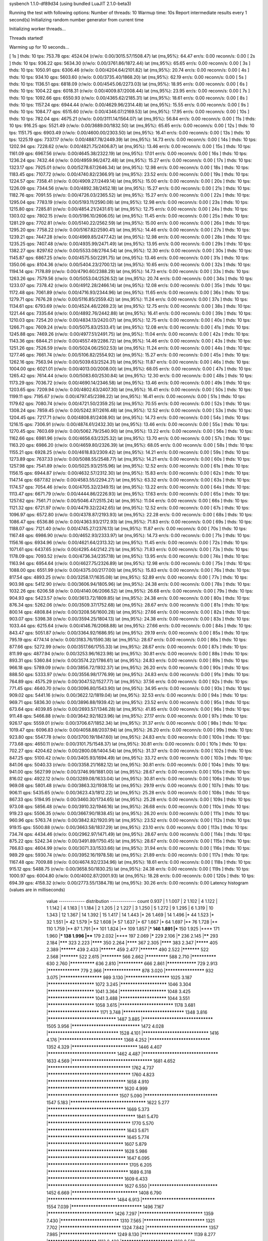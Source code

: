 sysbench 1.1.0-df89d34 (using bundled LuaJIT 2.1.0-beta3)

Running the test with following options:
Number of threads: 10
Warmup time: 10s
Report intermediate results every 1 second(s)
Initializing random number generator from current time


Initializing worker threads...

Threads started!

Warming up for 10 seconds...

[ 1s ] thds: 10 tps: 753.78 qps: 4524.04 (r/w/o: 0.00/3015.57/1508.47) lat (ms,95%): 64.47 err/s: 0.00 reconn/s: 0.00
[ 2s ] thds: 10 tps: 936.22 qps: 5634.30 (r/w/o: 0.00/3761.86/1872.44) lat (ms,95%): 65.65 err/s: 0.00 reconn/s: 0.00
[ 3s ] thds: 10 tps: 1050.91 qps: 6306.46 (r/w/o: 0.00/4204.64/2101.82) lat (ms,95%): 20.74 err/s: 0.00 reconn/s: 0.00
[ 4s ] thds: 10 tps: 934.10 qps: 5603.60 (r/w/o: 0.00/3735.40/1868.20) lat (ms,95%): 62.19 err/s: 0.00 reconn/s: 0.00
[ 5s ] thds: 10 tps: 1136.51 qps: 6818.09 (r/w/o: 0.00/4545.06/2273.03) lat (ms,95%): 18.95 err/s: 0.00 reconn/s: 0.00
[ 6s ] thds: 10 tps: 1004.22 qps: 6018.31 (r/w/o: 0.00/4009.87/2008.44) lat (ms,95%): 23.95 err/s: 0.00 reconn/s: 0.00
[ 7s ] thds: 10 tps: 1092.66 qps: 6550.93 (r/w/o: 0.00/4365.62/2185.31) lat (ms,95%): 18.61 err/s: 0.00 reconn/s: 0.00
[ 8s ] thds: 10 tps: 1157.24 qps: 6944.44 (r/w/o: 0.00/4629.96/2314.48) lat (ms,95%): 15.55 err/s: 0.00 reconn/s: 0.00
[ 9s ] thds: 10 tps: 1084.77 qps: 6515.60 (r/w/o: 0.00/4346.07/2169.53) lat (ms,95%): 17.95 err/s: 0.00 reconn/s: 0.00
[ 10s ] thds: 10 tps: 782.04 qps: 4675.21 (r/w/o: 0.00/3111.14/1564.07) lat (ms,95%): 56.84 err/s: 0.00 reconn/s: 0.00
[ 11s ] thds: 10 tps: 916.25 qps: 5521.49 (r/w/o: 0.00/3689.00/1832.50) lat (ms,95%): 65.65 err/s: 0.00 reconn/s: 0.00
[ 12s ] thds: 10 tps: 1151.75 qps: 6903.49 (r/w/o: 0.00/4600.00/2303.50) lat (ms,95%): 16.41 err/s: 0.00 reconn/s: 0.00
[ 13s ] thds: 10 tps: 1225.19 qps: 7337.17 (r/w/o: 0.00/4887.78/2449.39) lat (ms,95%): 14.73 err/s: 0.00 reconn/s: 0.00
[ 14s ] thds: 10 tps: 1202.94 qps: 7228.62 (r/w/o: 0.00/4821.75/2406.87) lat (ms,95%): 13.46 err/s: 0.00 reconn/s: 0.00
[ 15s ] thds: 10 tps: 1161.09 qps: 6967.56 (r/w/o: 0.00/4645.38/2322.19) lat (ms,95%): 17.01 err/s: 0.00 reconn/s: 0.00
[ 16s ] thds: 10 tps: 1236.24 qps: 7432.44 (r/w/o: 0.00/4959.96/2472.48) lat (ms,95%): 15.27 err/s: 0.00 reconn/s: 0.00
[ 17s ] thds: 10 tps: 1323.17 qps: 7925.01 (r/w/o: 0.00/5278.67/2646.34) lat (ms,95%): 12.98 err/s: 0.00 reconn/s: 0.00
[ 18s ] thds: 10 tps: 1183.45 qps: 7107.72 (r/w/o: 0.00/4740.82/2366.91) lat (ms,95%): 23.52 err/s: 0.00 reconn/s: 0.00
[ 19s ] thds: 10 tps: 1224.57 qps: 7358.41 (r/w/o: 0.00/4909.27/2449.14) lat (ms,95%): 15.00 err/s: 0.00 reconn/s: 0.00
[ 20s ] thds: 10 tps: 1226.09 qps: 7344.56 (r/w/o: 0.00/4892.38/2452.18) lat (ms,95%): 15.27 err/s: 0.00 reconn/s: 0.00
[ 21s ] thds: 10 tps: 1182.76 qps: 7091.55 (r/w/o: 0.00/4726.03/2365.52) lat (ms,95%): 15.27 err/s: 0.00 reconn/s: 0.00
[ 22s ] thds: 10 tps: 1295.04 qps: 7783.19 (r/w/o: 0.00/5193.11/2590.08) lat (ms,95%): 12.98 err/s: 0.00 reconn/s: 0.00
[ 23s ] thds: 10 tps: 1215.80 qps: 7285.81 (r/w/o: 0.00/4854.21/2431.61) lat (ms,95%): 12.75 err/s: 0.00 reconn/s: 0.00
[ 24s ] thds: 10 tps: 1303.02 qps: 7802.15 (r/w/o: 0.00/5196.10/2606.05) lat (ms,95%): 11.45 err/s: 0.00 reconn/s: 0.00
[ 25s ] thds: 10 tps: 1281.29 qps: 7702.81 (r/w/o: 0.00/5140.22/2562.59) lat (ms,95%): 15.00 err/s: 0.00 reconn/s: 0.00
[ 26s ] thds: 10 tps: 1295.20 qps: 7758.22 (r/w/o: 0.00/5167.82/2590.41) lat (ms,95%): 14.46 err/s: 0.00 reconn/s: 0.00
[ 27s ] thds: 10 tps: 1239.21 qps: 7447.28 (r/w/o: 0.00/4969.85/2477.42) lat (ms,95%): 12.98 err/s: 0.00 reconn/s: 0.00
[ 28s ] thds: 10 tps: 1235.25 qps: 7407.48 (r/w/o: 0.00/4935.99/2471.49) lat (ms,95%): 13.95 err/s: 0.00 reconn/s: 0.00
[ 29s ] thds: 10 tps: 1382.27 qps: 8297.62 (r/w/o: 0.00/5533.08/2764.54) lat (ms,95%): 12.30 err/s: 0.00 reconn/s: 0.00
[ 30s ] thds: 10 tps: 1145.87 qps: 6867.25 (r/w/o: 0.00/4575.50/2291.75) lat (ms,95%): 13.46 err/s: 0.00 reconn/s: 0.00
[ 31s ] thds: 10 tps: 1350.06 qps: 8104.36 (r/w/o: 0.00/5404.23/2700.12) lat (ms,95%): 10.65 err/s: 0.00 reconn/s: 0.00
[ 32s ] thds: 10 tps: 1194.14 qps: 7178.89 (r/w/o: 0.00/4790.60/2388.29) lat (ms,95%): 14.73 err/s: 0.00 reconn/s: 0.00
[ 33s ] thds: 10 tps: 1263.26 qps: 7579.56 (r/w/o: 0.00/5053.04/2526.52) lat (ms,95%): 20.74 err/s: 0.00 reconn/s: 0.00
[ 34s ] thds: 10 tps: 1233.07 qps: 7378.42 (r/w/o: 0.00/4912.28/2466.14) lat (ms,95%): 12.08 err/s: 0.00 reconn/s: 0.00
[ 35s ] thds: 10 tps: 1172.48 qps: 7061.89 (r/w/o: 0.00/4716.93/2344.96) lat (ms,95%): 11.65 err/s: 0.00 reconn/s: 0.00
[ 36s ] thds: 10 tps: 1279.71 qps: 7676.28 (r/w/o: 0.00/5116.85/2559.42) lat (ms,95%): 11.24 err/s: 0.00 reconn/s: 0.00
[ 37s ] thds: 10 tps: 1134.61 qps: 6793.69 (r/w/o: 0.00/4524.46/2269.23) lat (ms,95%): 12.75 err/s: 0.00 reconn/s: 0.00
[ 38s ] thds: 10 tps: 1221.44 qps: 7335.64 (r/w/o: 0.00/4892.76/2442.88) lat (ms,95%): 16.41 err/s: 0.00 reconn/s: 0.00
[ 39s ] thds: 10 tps: 1210.03 qps: 7254.20 (r/w/o: 0.00/4834.13/2420.07) lat (ms,95%): 12.75 err/s: 0.00 reconn/s: 0.00
[ 40s ] thds: 10 tps: 1266.71 qps: 7609.24 (r/w/o: 0.00/5075.83/2533.41) lat (ms,95%): 12.08 err/s: 0.00 reconn/s: 0.00
[ 41s ] thds: 10 tps: 1245.88 qps: 7469.26 (r/w/o: 0.00/4977.51/2491.75) lat (ms,95%): 11.04 err/s: 0.00 reconn/s: 0.00
[ 42s ] thds: 10 tps: 1143.36 qps: 6844.21 (r/w/o: 0.00/4557.49/2286.72) lat (ms,95%): 14.46 err/s: 0.00 reconn/s: 0.00
[ 43s ] thds: 10 tps: 1251.26 qps: 7526.59 (r/w/o: 0.00/5024.06/2502.53) lat (ms,95%): 11.24 err/s: 0.00 reconn/s: 0.00
[ 44s ] thds: 10 tps: 1277.46 qps: 7661.74 (r/w/o: 0.00/5106.82/2554.92) lat (ms,95%): 15.27 err/s: 0.00 reconn/s: 0.00
[ 45s ] thds: 10 tps: 1262.16 qps: 7563.94 (r/w/o: 0.00/5039.63/2524.31) lat (ms,95%): 11.87 err/s: 0.00 reconn/s: 0.00
[ 46s ] thds: 10 tps: 1004.00 qps: 6021.01 (r/w/o: 0.00/4013.00/2008.00) lat (ms,95%): 68.05 err/s: 0.00 reconn/s: 0.00
[ 47s ] thds: 10 tps: 1265.42 qps: 7614.44 (r/w/o: 0.00/5083.60/2530.84) lat (ms,95%): 12.30 err/s: 0.00 reconn/s: 0.00
[ 48s ] thds: 10 tps: 1173.29 qps: 7036.72 (r/w/o: 0.00/4690.14/2346.58) lat (ms,95%): 13.46 err/s: 0.00 reconn/s: 0.00
[ 49s ] thds: 10 tps: 1203.65 qps: 7209.94 (r/w/o: 0.00/4802.63/2407.30) lat (ms,95%): 16.41 err/s: 0.00 reconn/s: 0.00
[ 50s ] thds: 10 tps: 1199.11 qps: 7195.67 (r/w/o: 0.00/4797.45/2398.22) lat (ms,95%): 16.41 err/s: 0.00 reconn/s: 0.00
[ 51s ] thds: 10 tps: 1179.62 qps: 7080.74 (r/w/o: 0.00/4721.50/2359.25) lat (ms,95%): 70.55 err/s: 0.00 reconn/s: 0.00
[ 52s ] thds: 10 tps: 1308.24 qps: 7859.45 (r/w/o: 0.00/5242.97/2616.48) lat (ms,95%): 12.52 err/s: 0.00 reconn/s: 0.00
[ 53s ] thds: 10 tps: 1204.45 qps: 7217.71 (r/w/o: 0.00/4808.81/2408.90) lat (ms,95%): 14.73 err/s: 0.00 reconn/s: 0.00
[ 54s ] thds: 10 tps: 1216.15 qps: 7306.91 (r/w/o: 0.00/4874.61/2432.30) lat (ms,95%): 13.46 err/s: 0.00 reconn/s: 0.00
[ 55s ] thds: 10 tps: 1270.45 qps: 7603.69 (r/w/o: 0.00/5062.79/2540.90) lat (ms,95%): 13.22 err/s: 0.00 reconn/s: 0.00
[ 56s ] thds: 10 tps: 1162.66 qps: 6981.96 (r/w/o: 0.00/4656.63/2325.32) lat (ms,95%): 13.70 err/s: 0.00 reconn/s: 0.00
[ 57s ] thds: 10 tps: 1163.20 qps: 6986.20 (r/w/o: 0.00/4659.80/2326.39) lat (ms,95%): 68.05 err/s: 0.00 reconn/s: 0.00
[ 58s ] thds: 10 tps: 1155.21 qps: 6928.25 (r/w/o: 0.00/4618.83/2309.42) lat (ms,95%): 14.21 err/s: 0.00 reconn/s: 0.00
[ 59s ] thds: 10 tps: 1273.89 qps: 7637.33 (r/w/o: 0.00/5088.55/2548.77) lat (ms,95%): 14.21 err/s: 0.00 reconn/s: 0.00
[ 60s ] thds: 10 tps: 1257.98 qps: 7541.89 (r/w/o: 0.00/5025.93/2515.96) lat (ms,95%): 12.52 err/s: 0.00 reconn/s: 0.00
[ 61s ] thds: 10 tps: 1156.15 qps: 6944.87 (r/w/o: 0.00/4632.57/2312.30) lat (ms,95%): 15.83 err/s: 0.00 reconn/s: 0.00
[ 62s ] thds: 10 tps: 1147.14 qps: 6877.82 (r/w/o: 0.00/4583.55/2294.27) lat (ms,95%): 63.32 err/s: 0.00 reconn/s: 0.00
[ 63s ] thds: 10 tps: 1174.57 qps: 7054.46 (r/w/o: 0.00/4705.32/2349.15) lat (ms,95%): 13.22 err/s: 0.00 reconn/s: 0.00
[ 64s ] thds: 10 tps: 1113.47 qps: 6671.79 (r/w/o: 0.00/4444.86/2226.93) lat (ms,95%): 17.63 err/s: 0.00 reconn/s: 0.00
[ 65s ] thds: 10 tps: 1257.62 qps: 7561.71 (r/w/o: 0.00/5046.47/2515.24) lat (ms,95%): 11.04 err/s: 0.00 reconn/s: 0.00
[ 66s ] thds: 10 tps: 1121.32 qps: 6721.97 (r/w/o: 0.00/4479.32/2242.65) lat (ms,95%): 12.52 err/s: 0.00 reconn/s: 0.00
[ 67s ] thds: 10 tps: 1096.97 qps: 6572.80 (r/w/o: 0.00/4378.87/2193.93) lat (ms,95%): 22.28 err/s: 0.00 reconn/s: 0.00
[ 68s ] thds: 10 tps: 1086.47 qps: 6536.86 (r/w/o: 0.00/4363.93/2172.93) lat (ms,95%): 71.83 err/s: 0.00 reconn/s: 0.00
[ 69s ] thds: 10 tps: 1188.07 qps: 7121.40 (r/w/o: 0.00/4745.27/2376.13) lat (ms,95%): 11.87 err/s: 0.00 reconn/s: 0.00
[ 70s ] thds: 10 tps: 1167.48 qps: 6986.90 (r/w/o: 0.00/4652.93/2333.97) lat (ms,95%): 14.73 err/s: 0.00 reconn/s: 0.00
[ 71s ] thds: 10 tps: 1156.16 qps: 6934.96 (r/w/o: 0.00/4621.64/2313.32) lat (ms,95%): 11.45 err/s: 0.00 reconn/s: 0.00
[ 72s ] thds: 10 tps: 1071.61 qps: 6437.65 (r/w/o: 0.00/4295.44/2142.21) lat (ms,95%): 71.83 err/s: 0.00 reconn/s: 0.00
[ 73s ] thds: 10 tps: 1178.09 qps: 7093.52 (r/w/o: 0.00/4736.34/2357.18) lat (ms,95%): 13.95 err/s: 0.00 reconn/s: 0.00
[ 74s ] thds: 10 tps: 1163.94 qps: 6954.64 (r/w/o: 0.00/4627.75/2326.89) lat (ms,95%): 12.98 err/s: 0.00 reconn/s: 0.00
[ 75s ] thds: 10 tps: 1088.00 qps: 6551.99 (r/w/o: 0.00/4375.00/2177.00) lat (ms,95%): 15.83 err/s: 0.00 reconn/s: 0.00
[ 76s ] thds: 10 tps: 817.54 qps: 4893.25 (r/w/o: 0.00/3258.17/1635.08) lat (ms,95%): 52.89 err/s: 0.00 reconn/s: 0.00
[ 77s ] thds: 10 tps: 903.98 qps: 5412.90 (r/w/o: 0.00/3606.94/1805.96) lat (ms,95%): 24.38 err/s: 0.00 reconn/s: 0.00
[ 78s ] thds: 10 tps: 1032.26 qps: 6206.58 (r/w/o: 0.00/4140.06/2066.52) lat (ms,95%): 26.68 err/s: 0.00 reconn/s: 0.00
[ 79s ] thds: 10 tps: 904.93 qps: 5423.57 (r/w/o: 0.00/3613.72/1809.85) lat (ms,95%): 24.38 err/s: 0.00 reconn/s: 0.00
[ 80s ] thds: 10 tps: 876.34 qps: 5262.06 (r/w/o: 0.00/3509.37/1752.68) lat (ms,95%): 28.67 err/s: 0.00 reconn/s: 0.00
[ 81s ] thds: 10 tps: 800.14 qps: 4808.84 (r/w/o: 0.00/3208.56/1600.28) lat (ms,95%): 27.66 err/s: 0.00 reconn/s: 0.00
[ 82s ] thds: 10 tps: 903.07 qps: 5398.38 (r/w/o: 0.00/3594.25/1804.13) lat (ms,95%): 24.38 err/s: 0.00 reconn/s: 0.00
[ 83s ] thds: 10 tps: 1033.44 qps: 6215.64 (r/w/o: 0.00/4146.76/2068.88) lat (ms,95%): 27.66 err/s: 0.00 reconn/s: 0.00
[ 84s ] thds: 10 tps: 843.47 qps: 5051.87 (r/w/o: 0.00/3364.92/1686.95) lat (ms,95%): 29.19 err/s: 0.00 reconn/s: 0.00
[ 85s ] thds: 10 tps: 795.19 qps: 4774.14 (r/w/o: 0.00/3183.76/1590.38) lat (ms,95%): 28.67 err/s: 0.00 reconn/s: 0.00
[ 86s ] thds: 10 tps: 877.66 qps: 5272.99 (r/w/o: 0.00/3517.66/1755.33) lat (ms,95%): 28.67 err/s: 0.00 reconn/s: 0.00
[ 87s ] thds: 10 tps: 811.99 qps: 4877.94 (r/w/o: 0.00/3253.96/1623.98) lat (ms,95%): 30.81 err/s: 0.00 reconn/s: 0.00
[ 88s ] thds: 10 tps: 893.31 qps: 5360.84 (r/w/o: 0.00/3574.22/1786.61) lat (ms,95%): 24.83 err/s: 0.00 reconn/s: 0.00
[ 89s ] thds: 10 tps: 966.18 qps: 5789.09 (r/w/o: 0.00/3856.72/1932.37) lat (ms,95%): 26.20 err/s: 0.00 reconn/s: 0.00
[ 90s ] thds: 10 tps: 888.50 qps: 5333.97 (r/w/o: 0.00/3556.98/1776.99) lat (ms,95%): 24.83 err/s: 0.00 reconn/s: 0.00
[ 91s ] thds: 10 tps: 764.89 qps: 4575.29 (r/w/o: 0.00/3047.52/1527.77) lat (ms,95%): 37.56 err/s: 0.00 reconn/s: 0.00
[ 92s ] thds: 10 tps: 771.45 qps: 4640.70 (r/w/o: 0.00/3096.80/1543.90) lat (ms,95%): 34.95 err/s: 0.00 reconn/s: 0.00
[ 93s ] thds: 10 tps: 909.02 qps: 5441.16 (r/w/o: 0.00/3622.12/1819.04) lat (ms,95%): 32.53 err/s: 0.00 reconn/s: 0.00
[ 94s ] thds: 10 tps: 969.71 qps: 5836.30 (r/w/o: 0.00/3896.88/1939.42) lat (ms,95%): 23.52 err/s: 0.00 reconn/s: 0.00
[ 95s ] thds: 10 tps: 673.64 qps: 4039.85 (r/w/o: 0.00/2693.57/1346.28) lat (ms,95%): 41.85 err/s: 0.00 reconn/s: 0.00
[ 96s ] thds: 10 tps: 911.48 qps: 5466.88 (r/w/o: 0.00/3642.92/1823.96) lat (ms,95%): 27.17 err/s: 0.00 reconn/s: 0.00
[ 97s ] thds: 10 tps: 926.17 qps: 5559.01 (r/w/o: 0.00/3706.67/1852.34) lat (ms,95%): 31.37 err/s: 0.00 reconn/s: 0.00
[ 98s ] thds: 10 tps: 1019.47 qps: 6096.83 (r/w/o: 0.00/4058.88/2037.94) lat (ms,95%): 26.20 err/s: 0.00 reconn/s: 0.00
[ 99s ] thds: 10 tps: 923.80 qps: 5547.78 (r/w/o: 0.00/3700.19/1847.60) lat (ms,95%): 24.83 err/s: 0.00 reconn/s: 0.00
[ 100s ] thds: 10 tps: 773.68 qps: 4650.11 (r/w/o: 0.00/3101.75/1548.37) lat (ms,95%): 30.81 err/s: 0.00 reconn/s: 0.00
[ 101s ] thds: 10 tps: 702.27 qps: 4204.62 (r/w/o: 0.00/2800.08/1404.54) lat (ms,95%): 31.37 err/s: 0.00 reconn/s: 0.00
[ 102s ] thds: 10 tps: 847.25 qps: 5100.42 (r/w/o: 0.00/3405.93/1694.49) lat (ms,95%): 33.72 err/s: 0.00 reconn/s: 0.00
[ 103s ] thds: 10 tps: 841.06 qps: 5040.33 (r/w/o: 0.00/3358.21/1682.12) lat (ms,95%): 30.81 err/s: 0.00 reconn/s: 0.00
[ 104s ] thds: 10 tps: 941.00 qps: 5627.99 (r/w/o: 0.00/3746.99/1881.00) lat (ms,95%): 28.67 err/s: 0.00 reconn/s: 0.00
[ 105s ] thds: 10 tps: 816.02 qps: 4922.12 (r/w/o: 0.00/3289.08/1633.04) lat (ms,95%): 30.81 err/s: 0.00 reconn/s: 0.00
[ 106s ] thds: 10 tps: 969.08 qps: 5801.48 (r/w/o: 0.00/3863.32/1938.15) lat (ms,95%): 29.19 err/s: 0.00 reconn/s: 0.00
[ 107s ] thds: 10 tps: 906.11 qps: 5435.65 (r/w/o: 0.00/3623.43/1812.22) lat (ms,95%): 25.28 err/s: 0.00 reconn/s: 0.00
[ 108s ] thds: 10 tps: 867.33 qps: 5194.95 (r/w/o: 0.00/3460.30/1734.65) lat (ms,95%): 25.28 err/s: 0.00 reconn/s: 0.00
[ 109s ] thds: 10 tps: 973.08 qps: 5856.48 (r/w/o: 0.00/3910.32/1946.16) lat (ms,95%): 26.68 err/s: 0.00 reconn/s: 0.00
[ 110s ] thds: 10 tps: 919.23 qps: 5506.35 (r/w/o: 0.00/3667.90/1838.45) lat (ms,95%): 26.20 err/s: 0.00 reconn/s: 0.00
[ 111s ] thds: 10 tps: 960.96 qps: 5763.74 (r/w/o: 0.00/3842.82/1920.91) lat (ms,95%): 23.52 err/s: 0.00 reconn/s: 0.00
[ 112s ] thds: 10 tps: 919.15 qps: 5500.88 (r/w/o: 0.00/3663.58/1837.29) lat (ms,95%): 23.10 err/s: 0.00 reconn/s: 0.00
[ 113s ] thds: 10 tps: 734.74 qps: 4434.46 (r/w/o: 0.00/2962.97/1471.49) lat (ms,95%): 28.67 err/s: 0.00 reconn/s: 0.00
[ 114s ] thds: 10 tps: 875.22 qps: 5242.34 (r/w/o: 0.00/3491.89/1750.45) lat (ms,95%): 28.67 err/s: 0.00 reconn/s: 0.00
[ 115s ] thds: 10 tps: 766.83 qps: 4604.99 (r/w/o: 0.00/3071.33/1533.66) lat (ms,95%): 31.94 err/s: 0.00 reconn/s: 0.00
[ 116s ] thds: 10 tps: 989.29 qps: 5930.74 (r/w/o: 0.00/3952.16/1978.58) lat (ms,95%): 21.89 err/s: 0.00 reconn/s: 0.00
[ 117s ] thds: 10 tps: 1167.48 qps: 7009.88 (r/w/o: 0.00/4674.92/2334.96) lat (ms,95%): 18.61 err/s: 0.00 reconn/s: 0.00
[ 118s ] thds: 10 tps: 915.12 qps: 5488.75 (r/w/o: 0.00/3658.50/1830.25) lat (ms,95%): 24.38 err/s: 0.00 reconn/s: 0.00
[ 119s ] thds: 10 tps: 1000.97 qps: 6004.80 (r/w/o: 0.00/4002.87/2001.93) lat (ms,95%): 18.28 err/s: 0.00 reconn/s: 0.00
[ 120s ] thds: 10 tps: 694.39 qps: 4158.32 (r/w/o: 0.00/2773.55/1384.78) lat (ms,95%): 30.26 err/s: 0.00 reconn/s: 0.00
Latency histogram (values are in milliseconds)
       value  ------------- distribution ------------- count
       0.937 |                                         1
       1.007 |                                         2
       1.102 |                                         4
       1.122 |                                         1
       1.142 |                                         4
       1.163 |                                         1
       1.184 |                                         2
       1.205 |                                         2
       1.227 |                                         3
       1.250 |                                         5
       1.272 |                                         9
       1.295 |                                         6
       1.319 |                                         10
       1.343 |                                         12
       1.367 |                                         14
       1.392 |                                         15
       1.417 |                                         14
       1.443 |*                                        26
       1.469 |                                         14
       1.496 |*                                        44
       1.523 |*                                        32
       1.551 |*                                        42
       1.579 |*                                        52
       1.608 |*                                        57
       1.637 |*                                        67
       1.667 |*                                        64
       1.697 |**                                       76
       1.728 |**                                       110
       1.759 |**                                       87
       1.791 |**                                       101
       1.824 |**                                       109
       1.857 |***                                      146
       1.891 |***                                      150
       1.925 |****                                     171
       1.960 |***                                      138
       1.996 |****                                     179
       2.032 |****                                     197
       2.069 |*****                                    229
       2.106 |*****                                    236
       2.145 |******                                   293
       2.184 |*******                                  323
       2.223 |********                                 350
       2.264 |********                                 367
       2.305 |********                                 383
       2.347 |*********                                405
       2.389 |**********                               439
       2.433 |**********                               459
       2.477 |***********                              490
       2.522 |***********                              522
       2.568 |***********                              522
       2.615 |************                             566
       2.662 |*************                            588
       2.710 |**************                           630
       2.760 |**************                           636
       2.810 |**************                           666
       2.861 |****************                         729
       2.913 |*****************                        779
       2.966 |*******************                      878
       3.020 |********************                     932
       3.075 |*********************                    989
       3.130 |**********************                   1025
       3.187 |***********************                  1072
       3.245 |***********************                  1046
       3.304 |***********************                  1041
       3.364 |***********************                  1048
       3.425 |***********************                  1041
       3.488 |***********************                  1044
       3.551 |***********************                  1058
       3.615 |**************************               1178
       3.681 |*************************                1171
       3.748 |*****************************            1348
       3.816 |********************************         1487
       3.885 |*********************************        1505
       3.956 |********************************         1472
       4.028 |*********************************        1528
       4.101 |*******************************          1416
       4.176 |******************************           1368
       4.252 |*****************************            1352
       4.329 |*******************************          1446
       4.407 |********************************         1462
       4.487 |***********************************      1633
       4.569 |*************************************    1681
       4.652 |**************************************   1762
       4.737 |**************************************   1760
       4.823 |************************************     1658
       4.910 |***********************************      1620
       4.999 |*********************************        1507
       5.090 |**********************************       1547
       5.183 |***********************************      1622
       5.277 |************************************     1669
       5.373 |**************************************** 1841
       5.470 |**************************************   1770
       5.570 |************************************     1643
       5.671 |************************************     1645
       5.774 |***********************************      1607
       5.879 |***********************************      1628
       5.986 |************************************     1647
       6.095 |*************************************    1705
       6.205 |*************************************    1689
       6.318 |***********************************      1609
       6.433 |***********************************      1627
       6.550 |********************************         1452
       6.669 |*******************************          1408
       6.790 |********************************         1484
       6.913 |**********************************       1554
       7.039 |*********************************        1496
       7.167 |*******************************          1426
       7.297 |******************************           1359
       7.430 |****************************             1310
       7.565 |*****************************            1321
       7.702 |*****************************            1324
       7.842 |*****************************            1357
       7.985 |***************************              1249
       8.130 |*************************                1139
       8.277 |************************                 1113
       8.428 |*************************                1169
       8.581 |************************                 1124
       8.737 |***********************                  1065
       8.895 |**********************                   1013
       9.057 |*********************                    949
       9.222 |********************                     930
       9.389 |********************                     900
       9.560 |******************                       847
       9.734 |******************                       841
       9.910 |******************                       807
      10.090 |******************                       835
      10.274 |*****************                        801
      10.460 |****************                         729
      10.651 |***************                          685
      10.844 |***************                          685
      11.041 |**************                           650
      11.242 |**************                           661
      11.446 |**************                           633
      11.654 |************                             568
      11.866 |*************                            607
      12.081 |*************                            586
      12.301 |************                             545
      12.524 |************                             567
      12.752 |************                             532
      12.984 |***********                              513
      13.219 |**********                               473
      13.460 |**********                               443
      13.704 |*********                                400
      13.953 |*********                                409
      14.207 |*********                                413
      14.465 |********                                 387
      14.728 |********                                 359
      14.995 |*******                                  342
      15.268 |********                                 376
      15.545 |*******                                  330
      15.828 |******                                   278
      16.115 |******                                   288
      16.408 |*******                                  310
      16.706 |******                                   263
      17.010 |******                                   267
      17.319 |*****                                    246
      17.633 |*****                                    223
      17.954 |*****                                    240
      18.280 |*****                                    238
      18.612 |*****                                    222
      18.950 |****                                     184
      19.295 |****                                     175
      19.645 |****                                     196
      20.002 |****                                     192
      20.366 |****                                     188
      20.736 |****                                     188
      21.112 |****                                     187
      21.496 |***                                      157
      21.886 |***                                      156
      22.284 |***                                      156
      22.689 |***                                      136
      23.101 |***                                      121
      23.521 |***                                      152
      23.948 |***                                      122
      24.384 |***                                      118
      24.827 |**                                       108
      25.278 |**                                       87
      25.737 |**                                       104
      26.205 |**                                       97
      26.681 |**                                       84
      27.165 |*                                        69
      27.659 |**                                       83
      28.162 |**                                       79
      28.673 |**                                       86
      29.194 |*                                        63
      29.725 |*                                        69
      30.265 |*                                        61
      30.815 |*                                        55
      31.375 |*                                        60
      31.945 |**                                       78
      32.525 |*                                        50
      33.116 |*                                        42
      33.718 |*                                        41
      34.330 |*                                        39
      34.954 |*                                        42
      35.589 |*                                        42
      36.236 |*                                        26
      36.894 |*                                        29
      37.565 |*                                        31
      38.247 |*                                        30
      38.942 |*                                        29
      39.650 |                                         18
      40.370 |*                                        29
      41.104 |                                         18
      41.851 |                                         23
      42.611 |                                         17
      43.385 |                                         16
      44.173 |                                         16
      44.976 |*                                        25
      45.793 |                                         19
      46.625 |                                         20
      47.472 |*                                        28
      48.335 |                                         12
      49.213 |                                         15
      50.107 |                                         23
      51.018 |                                         21
      51.945 |                                         20
      52.889 |                                         20
      53.850 |                                         13
      54.828 |*                                        24
      55.824 |*                                        31
      56.839 |*                                        43
      57.871 |*                                        48
      58.923 |*                                        43
      59.993 |*                                        55
      61.083 |**                                       74
      62.193 |**                                       83
      63.323 |***                                      140
      64.474 |****                                     169
      65.645 |*****                                    229
      66.838 |*****                                    251
      68.053 |******                                   288
      69.289 |********                                 378
      70.548 |***********                              506
      71.830 |**********                               463
      73.135 |***********                              486
      74.464 |*******                                  337
      75.817 |******                                   290
      77.194 |****                                     182
      78.597 |**                                       114
      80.025 |**                                       70
      81.479 |*                                        49
      82.959 |*                                        25
      84.467 |*                                        32
      86.002 |                                         21
      87.564 |                                         15
      89.155 |                                         9
      90.775 |                                         13
      92.424 |                                         8
      94.104 |                                         9
      95.814 |                                         5
      97.555 |                                         8
      99.327 |                                         5
     101.132 |                                         3
     102.969 |                                         2
     106.745 |                                         3
     110.659 |                                         1
     112.670 |                                         1
     114.717 |                                         2
     116.802 |                                         3
     118.924 |                                         1
     123.285 |                                         1
     125.525 |                                         1
     176.731 |                                         3
     179.942 |                                         4
     183.211 |                                         3
     189.929 |                                         5
     193.380 |                                         2
     196.894 |                                         1
     200.472 |                                         1
     204.114 |                                         1
     369.775 |                                         1
     376.494 |                                         1
     383.334 |                                         1
     397.391 |                                         2
     404.611 |                                         4
     411.963 |                                         1
 
SQL statistics:
    queries performed:
        read:                            0
        write:                           512038
        other:                           256016
        total:                           768054
    transactions:                        128013 (1066.62 per sec.)
    queries:                             768054 (6399.49 per sec.)
    ignored errors:                      0      (0.00 per sec.)
    reconnects:                          0      (0.00 per sec.)

Throughput:
    events/s (eps):                      1066.6153
    time elapsed:                        120.0181s
    total number of events:              128013

Latency (ms):
         min:                                    0.94
         avg:                                    9.37
         max:                                  410.38
         95th percentile:                       24.83
         sum:                              1199709.64

Threads fairness:
    events (avg/stddev):           12801.3000/171.55
    execution time (avg/stddev):   119.9710/0.00

